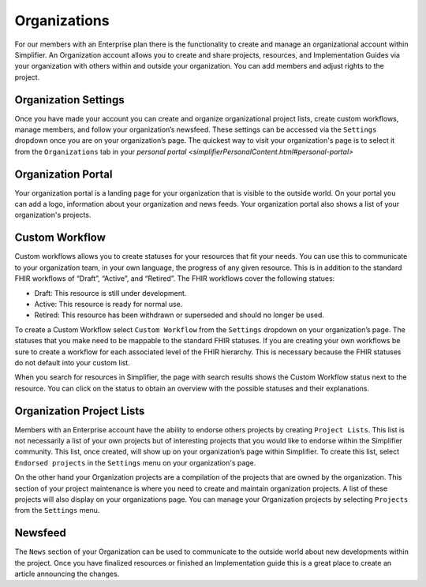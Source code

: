 Organizations
^^^^^^^^^^^^^
For our members with an Enterprise plan there is the functionality to create and manage an organizational account within Simplifier. An Organization account allows you to create and share projects, resources, and Implementation Guides via your organization with others within and outside your organization. You can add members and adjust rights to the project.  

Organization Settings
---------------------
Once you have made your account you can create and organize organizational project lists, create custom workflows, manage members, and follow your organization’s newsfeed. These settings can be accessed via the ``Settings`` dropdown once you are on your organization’s page. The quickest way to visit your organization's page is to select it from the ``Organizations`` tab in your `personal portal <simplifierPersonalContent.html#personal-portal>`

.. image:: ./images/OrganizationSettings.PNG
    :align: center
    :scale: 50 %
    
Organization Portal
-------------------
Your organization portal is a landing page for your organization that is visible to the outside world. On your portal you can add a logo, information about your organization and news feeds. Your organization portal also shows a list of your organization's projects.

.. image:: ./images/OrganizationPortal.PNG
    :align: center

Custom Workflow
-----------------
Custom workflows allows you to create statuses for your resources that fit your needs. You can use this to communicate to your organization team, in your own language, the progress of any given resource. This is in addition to the standard FHIR workflows of “Draft”, “Active”, and “Retired”. The FHIR workflows cover the following statues:

* Draft: This resource is still under development.
* Active: This resource is ready for normal use.
* Retired: This resource has been withdrawn or superseded and should no longer be used.

To create a Custom Workflow select ``Custom Workflow`` from the ``Settings`` dropdown on your organization’s page. The statuses that you make need to be mappable to the standard FHIR statuses. If you are creating your own workflows be sure to create a workflow for each associated level of the FHIR hierarchy. This is necessary because the FHIR statuses do not default into your custom list.

.. image:: ./images/CustomWorkflow.PNG
    :align: center

When you search for resources in Simplifier, the page with search results shows the Custom Workflow status next to the resource. You can click on the status to obtain an overview with the possible statuses and their explanations.

Organization Project Lists
--------------------------
Members with an Enterprise account have the ability to endorse others projects by creating ``Project Lists``. This list is not necessarily a list of your own projects but of interesting projects that you would like to endorse within the Simplifier community. This list, once created, will show up on your organization’s page within Simplifier. To create this list, select ``Endorsed projects`` in the ``Settings`` menu on your organization's page. 

On the other hand your Organization projects are a compilation of the projects that are owned by the organization. This section of your project maintenance is where you need to create and maintain organization projects. A list of these projects will also display on your organizations page. You can manage your Organization projects by selecting ``Projects`` from the ``Settings`` menu.

Newsfeed
--------
The ``News`` section of your Organization can be used to communicate to the outside world about new developments within the project. Once you have finalized resources or finished an Implementation guide this is a great place to create an article announcing the changes.



